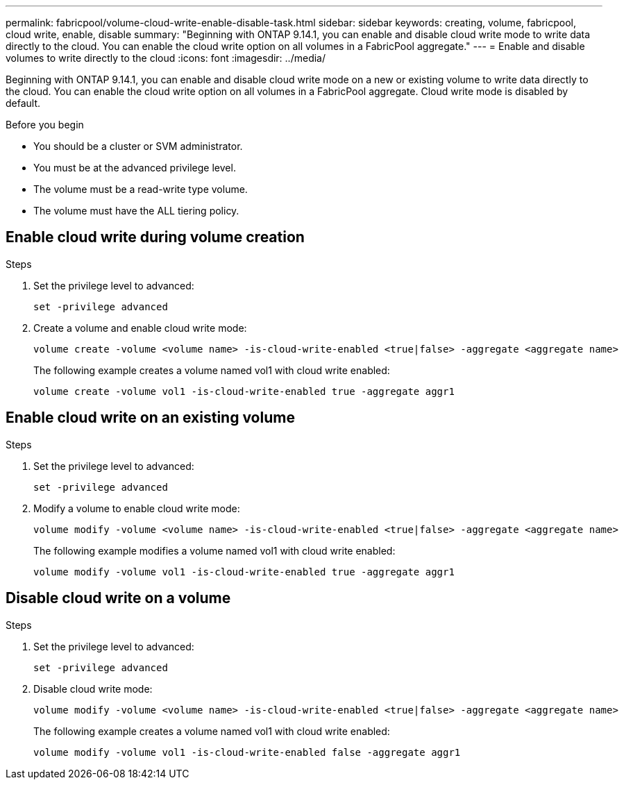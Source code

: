 ---
permalink: fabricpool/volume-cloud-write-enable-disable-task.html
sidebar: sidebar
keywords: creating, volume, fabricpool, cloud write, enable, disable
summary: "Beginning with ONTAP 9.14.1, you can enable and disable cloud write mode to write data directly to the cloud. You can enable the cloud write option on all volumes in a FabricPool aggregate."
---
= Enable and disable volumes to write directly to the cloud
:icons: font
:imagesdir: ../media/

[.lead]

Beginning with ONTAP 9.14.1, you can enable and disable cloud write mode on a new or existing volume to write data directly to the cloud. You can enable the cloud write option on all volumes in a FabricPool aggregate. Cloud write mode is disabled by default.

.Before you begin

* You should be a cluster or SVM administrator.
* You must be at the advanced privilege level.
* The volume must be a read-write type volume.
* The volume must have the ALL tiering policy.


== Enable cloud write during volume creation

.Steps

. Set the privilege level to advanced:
+
[source,cli]
----
set -privilege advanced
----
. Create a volume and enable cloud write mode:
+
[source,cli]
----
volume create -volume <volume name> -is-cloud-write-enabled <true|false> -aggregate <aggregate name>
----
+
The following example creates a volume named vol1 with cloud write enabled:
+
----
volume create -volume vol1 -is-cloud-write-enabled true -aggregate aggr1
----

== Enable cloud write on an existing volume

.Steps

. Set the privilege level to advanced:
+
[source,cli]
----
set -privilege advanced
----
. Modify a volume to enable cloud write mode:
+
[source,cli]
----
volume modify -volume <volume name> -is-cloud-write-enabled <true|false> -aggregate <aggregate name>
----
+
The following example modifies a volume named vol1 with cloud write enabled:
+
----
volume modify -volume vol1 -is-cloud-write-enabled true -aggregate aggr1
----

== Disable cloud write on a volume

.Steps

. Set the privilege level to advanced:
+
[source,cli]
----
set -privilege advanced
----
. Disable cloud write mode:
+
[source,cli]
----
volume modify -volume <volume name> -is-cloud-write-enabled <true|false> -aggregate <aggregate name>
----
+
The following example creates a volume named vol1 with cloud write enabled:
+
----
volume modify -volume vol1 -is-cloud-write-enabled false -aggregate aggr1
----


// 2023-Oct-17, ONTAPDOC-1233